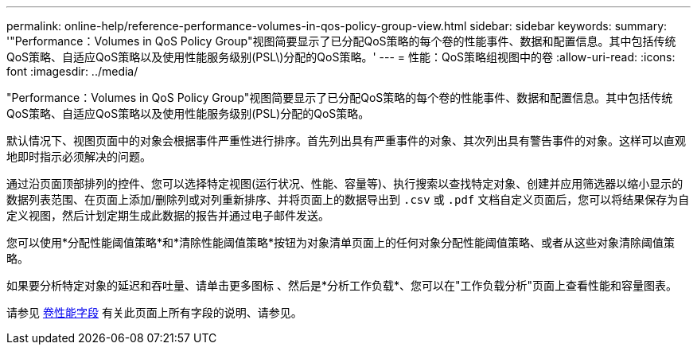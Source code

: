 ---
permalink: online-help/reference-performance-volumes-in-qos-policy-group-view.html 
sidebar: sidebar 
keywords:  
summary: '"Performance：Volumes in QoS Policy Group"视图简要显示了已分配QoS策略的每个卷的性能事件、数据和配置信息。其中包括传统QoS策略、自适应QoS策略以及使用性能服务级别(PSL\)分配的QoS策略。' 
---
= 性能：QoS策略组视图中的卷
:allow-uri-read: 
:icons: font
:imagesdir: ../media/


[role="lead"]
"Performance：Volumes in QoS Policy Group"视图简要显示了已分配QoS策略的每个卷的性能事件、数据和配置信息。其中包括传统QoS策略、自适应QoS策略以及使用性能服务级别(PSL)分配的QoS策略。

默认情况下、视图页面中的对象会根据事件严重性进行排序。首先列出具有严重事件的对象、其次列出具有警告事件的对象。这样可以直观地即时指示必须解决的问题。

通过沿页面顶部排列的控件、您可以选择特定视图(运行状况、性能、容量等)、执行搜索以查找特定对象、创建并应用筛选器以缩小显示的数据列表范围、在页面上添加/删除列或对列重新排序、并将页面上的数据导出到 `.csv` 或 `.pdf` 文档自定义页面后，您可以将结果保存为自定义视图，然后计划定期生成此数据的报告并通过电子邮件发送。

您可以使用*分配性能阈值策略*和*清除性能阈值策略*按钮为对象清单页面上的任何对象分配性能阈值策略、或者从这些对象清除阈值策略。

如果要分析特定对象的延迟和吞吐量、请单击更多图标 image:../media/more-icon.gif[""]、然后是*分析工作负载*、您可以在"工作负载分析"页面上查看性能和容量图表。

请参见 xref:reference-volume-performance-fields.adoc[卷性能字段] 有关此页面上所有字段的说明、请参见。
